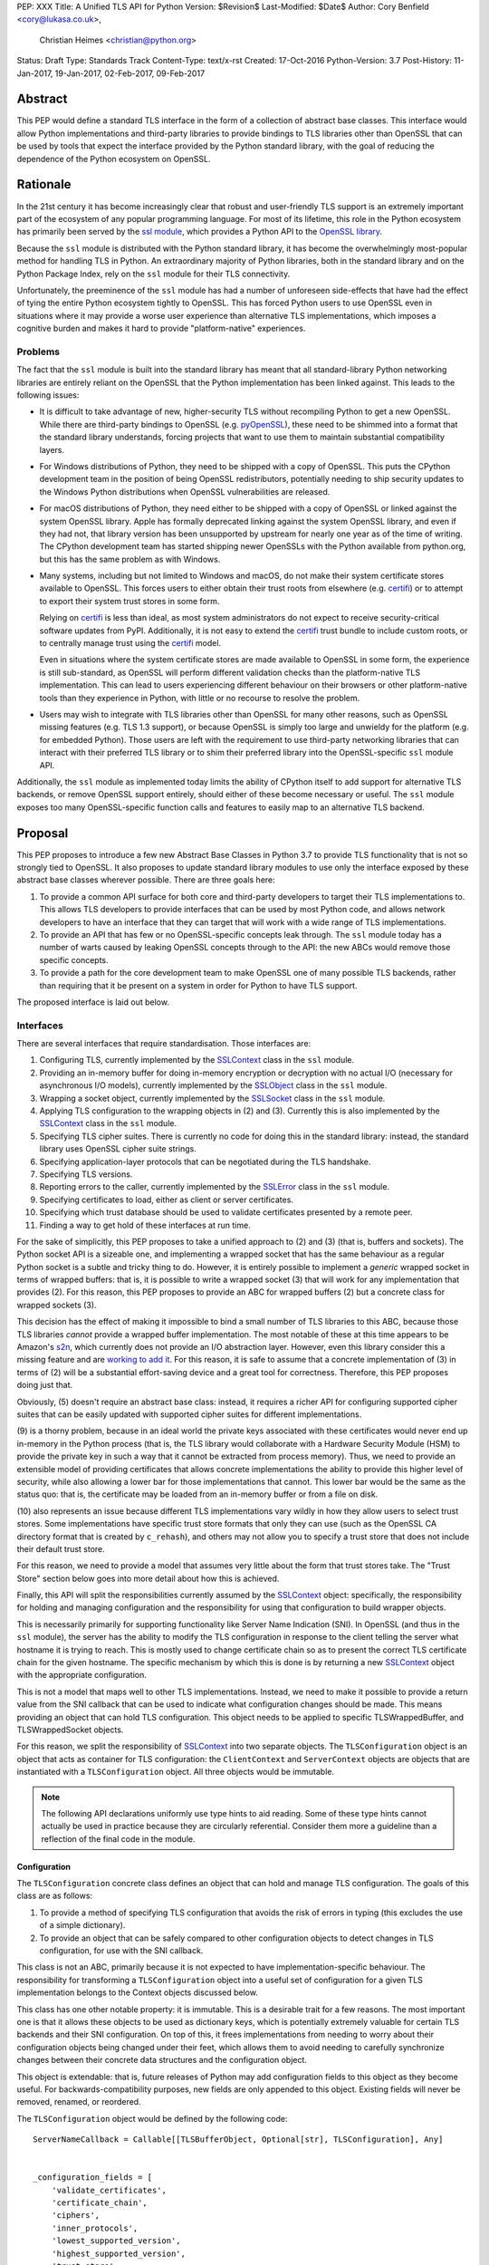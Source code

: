PEP: XXX
Title: A Unified TLS API for Python
Version: $Revision$
Last-Modified: $Date$
Author: Cory Benfield <cory@lukasa.co.uk>,
        Christian Heimes <christian@python.org>
Status: Draft
Type: Standards Track
Content-Type: text/x-rst
Created: 17-Oct-2016
Python-Version: 3.7
Post-History: 11-Jan-2017, 19-Jan-2017, 02-Feb-2017, 09-Feb-2017


Abstract
========

This PEP would define a standard TLS interface in the form of a collection of
abstract base classes. This interface would allow Python implementations and
third-party libraries to provide bindings to TLS libraries other than OpenSSL
that can be used by tools that expect the interface provided by the Python
standard library, with the goal of reducing the dependence of the Python
ecosystem on OpenSSL.


Rationale
=========

In the 21st century it has become increasingly clear that robust and
user-friendly TLS support is an extremely important part of the ecosystem of
any popular programming language. For most of its lifetime, this role in the
Python ecosystem has primarily been served by the `ssl module`_, which provides
a Python API to the `OpenSSL library`_.

Because the ``ssl`` module is distributed with the Python standard library, it
has become the overwhelmingly most-popular method for handling TLS in Python.
An extraordinary majority of Python libraries, both in the standard library and
on the Python Package Index, rely on the ``ssl`` module for their TLS
connectivity.

Unfortunately, the preeminence of the ``ssl`` module has had a number of
unforeseen side-effects that have had the effect of tying the entire Python
ecosystem tightly to OpenSSL. This has forced Python users to use OpenSSL even
in situations where it may provide a worse user experience than alternative TLS
implementations, which imposes a cognitive burden and makes it hard to provide
"platform-native" experiences.


Problems
--------

The fact that the ``ssl`` module is built into the standard library has meant
that all standard-library Python networking libraries are entirely reliant on
the OpenSSL that the Python implementation has been linked against. This
leads to the following issues:

* It is difficult to take advantage of new, higher-security TLS without
  recompiling Python to get a new OpenSSL. While there are third-party bindings
  to OpenSSL (e.g. `pyOpenSSL`_), these need to be shimmed into a format that
  the standard library understands, forcing projects that want to use them to
  maintain substantial compatibility layers.

* For Windows distributions of Python, they need to be shipped with a copy of
  OpenSSL. This puts the CPython development team in the position of being
  OpenSSL redistributors, potentially needing to ship security updates to the
  Windows Python distributions when OpenSSL vulnerabilities are released.

* For macOS distributions of Python, they need either to be shipped with a copy
  of OpenSSL or linked against the system OpenSSL library. Apple has formally
  deprecated linking against the system OpenSSL library, and even if they had
  not, that library version has been unsupported by upstream for nearly one
  year as of the time of writing. The CPython development team has started
  shipping newer OpenSSLs with the Python available from python.org, but this
  has the same problem as with Windows.

* Many systems, including but not limited to Windows and macOS, do not make
  their system certificate stores available to OpenSSL. This forces users to
  either obtain their trust roots from elsewhere (e.g. `certifi`_) or to
  attempt to export their system trust stores in some form.

  Relying on `certifi`_ is less than ideal, as most system administrators do
  not expect to receive security-critical software updates from PyPI.
  Additionally, it is not easy to extend the `certifi`_ trust bundle to include
  custom roots, or to centrally manage trust using the `certifi`_ model.

  Even in situations where the system certificate stores are made available to
  OpenSSL in some form, the experience is still sub-standard, as OpenSSL will
  perform different validation checks than the platform-native TLS
  implementation. This can lead to users experiencing different behaviour on
  their browsers or other platform-native tools than they experience in Python,
  with little or no recourse to resolve the problem.

* Users may wish to integrate with TLS libraries other than OpenSSL for many
  other reasons, such as OpenSSL missing features (e.g. TLS 1.3 support), or
  because OpenSSL is simply too large and unwieldy for the platform (e.g. for
  embedded Python). Those users are left with the requirement to use
  third-party networking libraries that can interact with their preferred TLS
  library or to shim their preferred library into the OpenSSL-specific ``ssl``
  module API.

Additionally, the ``ssl`` module as implemented today limits the ability of
CPython itself to add support for alternative TLS backends, or remove OpenSSL
support entirely, should either of these become necessary or useful. The
``ssl`` module exposes too many OpenSSL-specific function calls and features to
easily map to an alternative TLS backend.


Proposal
========

This PEP proposes to introduce a few new Abstract Base Classes in Python 3.7 to
provide TLS functionality that is not so strongly tied to OpenSSL. It also
proposes to update standard library modules to use only the interface exposed
by these abstract base classes wherever possible. There are three goals here:

1. To provide a common API surface for both core and third-party developers to
   target their TLS implementations to. This allows TLS developers to provide
   interfaces that can be used by most Python code, and allows network
   developers to have an interface that they can target that will work with a
   wide range of TLS implementations.
2. To provide an API that has few or no OpenSSL-specific concepts leak through.
   The ``ssl`` module today has a number of warts caused by leaking OpenSSL
   concepts through to the API: the new ABCs would remove those specific
   concepts.
3. To provide a path for the core development team to make OpenSSL one of many
   possible TLS backends, rather than requiring that it be present on a system
   in order for Python to have TLS support.

The proposed interface is laid out below.


Interfaces
----------

There are several interfaces that require standardisation. Those interfaces
are:

1. Configuring TLS, currently implemented by the `SSLContext`_ class in the
   ``ssl`` module.
2. Providing an in-memory buffer for doing in-memory encryption or decryption
   with no actual I/O (necessary for asynchronous I/O models), currently
   implemented by the `SSLObject`_ class in the ``ssl`` module.
3. Wrapping a socket object, currently implemented by the `SSLSocket`_ class
   in the ``ssl`` module.
4. Applying TLS configuration to the wrapping objects in (2) and (3). Currently
   this is also implemented by the `SSLContext`_ class in the ``ssl`` module.
5. Specifying TLS cipher suites. There is currently no code for doing this in
   the standard library: instead, the standard library uses OpenSSL cipher
   suite strings.
6. Specifying application-layer protocols that can be negotiated during the
   TLS handshake.
7. Specifying TLS versions.
8. Reporting errors to the caller, currently implemented by the `SSLError`_
   class in the ``ssl`` module.
9. Specifying certificates to load, either as client or server certificates.
10. Specifying which trust database should be used to validate certificates
    presented by a remote peer.
11. Finding a way to get hold of these interfaces at run time.

For the sake of simplicitly, this PEP proposes to take a unified approach to
(2) and (3) (that is, buffers and sockets). The Python socket API is a
sizeable one, and implementing a wrapped socket that has the same behaviour as
a regular Python socket is a subtle and tricky thing to do. However, it is
entirely possible to implement a *generic* wrapped socket in terms of wrapped
buffers: that is, it is possible to write a wrapped socket (3) that will work
for any implementation that provides (2). For this reason, this PEP proposes to
provide an ABC for wrapped buffers (2) but a concrete class for wrapped sockets
(3).

This decision has the effect of making it impossible to bind a small number of
TLS libraries to this ABC, because those TLS libraries *cannot* provide a
wrapped buffer implementation. The most notable of these at this time appears
to be Amazon's `s2n`_, which currently does not provide an I/O abstraction
layer. However, even this library consider this a missing feature and are
`working to add it`_. For this reason, it is safe to assume that a concrete
implementation of (3) in terms of (2) will be a substantial effort-saving
device and a great tool for correctness. Therefore, this PEP proposes doing
just that.

Obviously, (5) doesn't require an abstract base class: instead, it requires a
richer API for configuring supported cipher suites that can be easily updated
with supported cipher suites for different implementations.

(9) is a thorny problem, because in an ideal world the private keys associated
with these certificates would never end up in-memory in the Python process
(that is, the TLS library would collaborate with a Hardware Security Module
(HSM) to provide the private key in such a way that it cannot be extracted from
process memory). Thus, we need to provide an extensible model of providing
certificates that allows concrete implementations the ability to provide this
higher level of security, while also allowing a lower bar for those
implementations that cannot. This lower bar would be the same as the status
quo: that is, the certificate may be loaded from an in-memory buffer or from a
file on disk.

(10) also represents an issue because different TLS implementations vary wildly
in how they allow users to select trust stores. Some implementations have
specific trust store formats that only they can use (such as the OpenSSL CA
directory format that is created by ``c_rehash``), and others may not allow you
to specify a trust store that does not include their default trust store.

For this reason, we need to provide a model that assumes very little about the
form that trust stores take. The "Trust Store" section below goes into more
detail about how this is achieved.

Finally, this API will split the responsibilities currently assumed by the
`SSLContext`_ object: specifically, the responsibility for holding and managing
configuration and the responsibility for using that configuration to build
wrapper objects.

This is necessarily primarily for supporting functionality like Server Name
Indication (SNI). In OpenSSL (and thus in the ``ssl`` module), the server has
the ability to modify the TLS configuration in response to the client telling
the server what hostname it is trying to reach. This is mostly used to change
certificate chain so as to present the correct TLS certificate chain for the
given hostname. The specific mechanism by which this is done is by returning
a new `SSLContext`_ object with the appropriate configuration.

This is not a model that maps well to other TLS implementations. Instead, we
need to make it possible to provide a return value from the SNI callback that
can be used to indicate what configuration changes should be made. This means
providing an object that can hold TLS configuration. This object needs to be
applied to specific TLSWrappedBuffer, and TLSWrappedSocket objects.

For this reason, we split the responsibility of `SSLContext`_ into two separate
objects. The ``TLSConfiguration`` object is an object that acts as container
for TLS configuration: the ``ClientContext`` and ``ServerContext`` objects are
objects that are instantiated with a ``TLSConfiguration`` object. All three
objects would be immutable.

.. note:: The following API declarations uniformly use type hints to aid
          reading. Some of these type hints cannot actually be used in practice
          because they are circularly referential. Consider them more a
          guideline than a reflection of the final code in the module.

Configuration
~~~~~~~~~~~~~

The ``TLSConfiguration`` concrete class defines an object that can hold and
manage TLS configuration. The goals of this class are as follows:

1. To provide a method of specifying TLS configuration that avoids the risk of
   errors in typing (this excludes the use of a simple dictionary).
2. To provide an object that can be safely compared to other configuration
   objects to detect changes in TLS configuration, for use with the SNI
   callback.

This class is not an ABC, primarily because it is not expected to have
implementation-specific behaviour. The responsibility for transforming a
``TLSConfiguration`` object into a useful set of configuration for a given TLS
implementation belongs to the Context objects discussed below.

This class has one other notable property: it is immutable. This is a desirable
trait for a few reasons. The most important one is that it allows these objects
to be used as dictionary keys, which is potentially extremely valuable for
certain TLS backends and their SNI configuration. On top of this, it frees
implementations from needing to worry about their configuration objects being
changed under their feet, which allows them to avoid needing to carefully
synchronize changes between their concrete data structures and the
configuration object.

This object is extendable: that is, future releases of Python may add
configuration fields to this object as they become useful. For
backwards-compatibility purposes, new fields are only appended to this object.
Existing fields will never be removed, renamed, or reordered.

The ``TLSConfiguration`` object would be defined by the following code::

    ServerNameCallback = Callable[[TLSBufferObject, Optional[str], TLSConfiguration], Any]


    _configuration_fields = [
        'validate_certificates',
        'certificate_chain',
        'ciphers',
        'inner_protocols',
        'lowest_supported_version',
        'highest_supported_version',
        'trust_store',
        'sni_callback',
    ]


    _DEFAULT_VALUE = object()


    class TLSConfiguration(namedtuple('TLSConfiguration', _configuration_fields)):
        """
        An immutable TLS Configuration object. This object has the following
        properties:

        :param validate_certificates bool: Whether to validate the TLS
            certificates. This switch operates at a very broad scope: either
            validation is enabled, in which case all forms of validation are
            performed including hostname validation if possible, or validation
            is disabled, in which case no validation is performed.

            Not all backends support having their certificate validation
            disabled. If a backend does not support having their certificate
            validation disabled, attempting to set this property to ``False``
            will throw a ``TLSError`` when this object is passed into a
            context object.

        :param certificate_chain Tuple[Tuple[Certificate],PrivateKey]: The
            certificate, intermediate certificate, and the corresponding
            private key for the leaf certificate. These certificates will be
            offered to the remote peer during the handshake if required.

            The first Certificate in the list must be the leaf certificate. All
            subsequent certificates will be offered as intermediate additional
            certificates.

        :param ciphers Tuple[Union[CipherSuite, int]]:
            The available ciphers for TLS connections created with this
            configuration, in priority order.

        :param inner_protocols Tuple[Union[NextProtocol, bytes]]:
            Protocols that connections created with this configuration should
            advertise as supported during the TLS handshake. These may be
            advertised using either or both of ALPN or NPN. This list of
            protocols should be ordered by preference.

        :param lowest_supported_version TLSVersion:
            The minimum version of TLS that should be allowed on TLS
            connections using this configuration.

        :param highest_supported_version TLSVersion:
            The maximum version of TLS that should be allowed on TLS
            connections using this configuration.

        :param trust_store TrustStore:
            The trust store that connections using this configuration will use
            to validate certificates.

        :param sni_callback Optional[ServerNameCallback]:
            A callback function that will be called after the TLS Client Hello
            handshake message has been received by the TLS server when the TLS
            client specifies a server name indication.

            Only one callback can be set per ``TLSConfiguration``. If the
            ``sni_callback`` is ``None`` then the callback is disabled. If the
            ``TLSConfiguration`` is used for a ``ClientContext`` then this
            setting will be ignored.

            The ``callback`` function will be called with three arguments: the
            first will be the ``TLSBufferObject`` for the connection; the
            second will be a string that represents the server name that the
            client is intending to communicate (or ``None`` if the TLS Client
            Hello does not contain a server name); and the third argument will
            be the original ``TLSConfiguration`` that configured the
            connection. The server name argument will be the IDNA *decoded*
            server name.

            The ``callback`` must return a ``TLSConfiguration`` to allow
            negotiation to continue. Other return values signal errors.
            Attempting to control what error is signaled by the underlying TLS
            implementation is not specified in this API, but is up to the
            concrete implementation to handle.

            The Context will do its best to apply the ``TLSConfiguration``
            changes from its original configuration to the incoming connection.
            This will usually include changing the certificate chain, but may
            also include changes to allowable ciphers or any other
            configuration settings.
        """
        __slots__ = ()

        def __new__(cls, validate_certificates: Optional[bool] = None,
                         certificate_chain: Optional[Tuple[Tuple[Certificate], PrivateKey]] = None,
                         ciphers: Optional[Tuple[Union[CipherSuite, int]]] = None,
                         inner_protocols: Optional[Tuple[Union[NextProtocol, bytes]]] = None,
                         lowest_supported_version: Optional[TLSVersion] = None,
                         highest_supported_version: Optional[TLSVersion] = None,
                         trust_store: Optional[TrustStore] = None,
                         sni_callback: Optional[ServerNameCallback] = None):

            if validate_certificates is None:
                validate_certificates = True

            if ciphers is None:
                ciphers = DEFAULT_CIPHER_LIST

            if inner_protocols is None:
                inner_protocols = []

            if lowest_supported_version is None:
                lowest_supported_version = TLSVersion.TLSv1

            if highest_supported_version is None:
                highest_supported_version = TLSVersion.MAXIMUM_SUPPORTED

            return super().__new__(
                cls, validate_certificates, certificate_chain, ciphers,
                inner_protocols, lowest_supported_version,
                highest_supported_version, trust_store, sni_callback
            )

        def update(self, validate_certificates=_DEFAULT_VALUE,
                         certificate_chain=_DEFAULT_VALUE,
                         ciphers=_DEFAULT_VALUE,
                         inner_protocols=_DEFAULT_VALUE,
                         lowest_supported_version=_DEFAULT_VALUE,
                         highest_supported_version=_DEFAULT_VALUE,
                         trust_store=_DEFAULT_VALUE,
                         sni_callback=_DEFAULT_VALUE):
            """
            Create a new ``TLSConfiguration``, overriding some of the settings
            on the original configuration with the new settings.
            """
            if validate_certificates is _DEFAULT_VALUE:
                validate_certificates = self.validate_certificates

            if certificate_chain is _DEFAULT_VALUE:
                certificate_chain = self.certificate_chain

            if ciphers is _DEFAULT_VALUE:
                ciphers = self.ciphers

            if inner_protocols is _DEFAULT_VALUE:
                inner_protocols = self.inner_protocols

            if lowest_supported_version is _DEFAULT_VALUE:
                lowest_supported_version = self.lowest_supported_version

            if highest_supported_version is _DEFAULT_VALUE:
                highest_supported_version = self.highest_supported_version

            if trust_store is _DEFAULT_VALUE:
                trust_store = self.trust_store

            if sni_callback is _DEFAULT_VALUE:
                sni_callback = self.sni_callback

            return self.__class__(
                validate_certificates, certificate_chain, ciphers,
                inner_protocols, lowest_supported_version,
                highest_supported_version, trust_store, sni_callback
            )



Context
~~~~~~~

We define two Context abstract base classes. These ABCs define objects that
allow configuration of TLS to be applied to specific connections. They can be
thought of as factories for ``TLSWrappedSocket`` and ``TLSWrappedBuffer``
objects.

Unlike the current ``ssl`` module, we provide two context classes instead of
one. Specifically, we provide the ``ClientContext`` and ``ServerContext``
classes. This simplifies the APIs (for example, there is no sense in the server
providing the ``server_hostname`` parameter to ``ssl.SSLContext.wrap_socket``,
but because there is only one context class that parameter is still available),
and ensures that implementations know as early as possible which side of a TLS
connection they will serve. Additionally, it allows implementations to opt-out
of one or either side of the connection. For example, SecureTransport on macOS
is not really intended for server use and has an enormous amount of
functionality missing for server-side use. This would allow SecureTransport
implementations to simply not define a concrete subclass of ``ServerContext``
to signal their lack of support.

One of the other major differences to the current ``ssl`` module is that a
number of flags and options have been removed. Most of these are self-evident,
but it is worth noting that ``auto_handshake`` has been removed from
``wrap_socket``. This was removed because it fundamentally represents an odd
design wart that saves very minimal effort at the cost of a complexity increase
both for users and implementers. This PEP requires that all users call
``do_handshake`` explicitly after connecting.

As much as possible implementers should aim to make these classes immutable:
that is, they should prefer not to allow users to mutate their internal state
directly, instead preferring to create new contexts from new TLSConfiguration
objects. Obviously, the ABCs cannot enforce this constraint, and so they do not
attempt to.

The ``Context`` abstract base class has the following class definition::

    TLSBufferObject = Union[TLSWrappedSocket, TLSWrappedBuffer]


    class _BaseContext(metaclass=ABCMeta):
        @abstractmethod
        def __init__(self, configuration: TLSConfiguration):
            """
            Create a new context object from a given TLS configuration.
            """

        @property
        @abstractmethod
        def configuration(self) -> TLSConfiguration:
            """
            Returns the TLS configuration that was used to create the context.
            """


    class ClientContext(_BaseContext):
        def wrap_socket(self,
                        socket: socket.socket,
                        server_hostname: Optional[str]) -> TLSWrappedSocket:
            """
            Wrap an existing Python socket object ``socket`` and return a
            ``TLSWrappedSocket`` object. ``socket`` must be a ``SOCK_STREAM``
            socket: all other socket types are unsupported.

            The returned SSL socket is tied to the context, its settings and
            certificates. The socket object originally passed to this method
            should not be used again: attempting to use it in any way will lead
            to undefined behaviour, especially across different TLS
            implementations. To get the original socket object back once it has
            been wrapped in TLS, see the ``unwrap`` method of the
            TLSWrappedSocket.

            The parameter ``server_hostname`` specifies the hostname of the
            service which we are connecting to. This allows a single server to
            host multiple SSL-based services with distinct certificates, quite
            similarly to HTTP virtual hosts. This is also used to validate the
            TLS certificate for the given hostname. If hostname validation is
            not desired, then pass ``None`` for this parameter. This parameter
            has no default value because opting-out of hostname validation is
            dangerous, and should not be the default behaviour.
            """
            buffer = self.wrap_buffers(server_hostname)
            return TLSWrappedSocket(socket, buffer)

        @abstractmethod
        def wrap_buffers(self, server_hostname: Optional[str]) -> TLSWrappedBuffer:
            """
            Create an in-memory stream for TLS, using memory buffers to store
            incoming and outgoing ciphertext. The TLS routines will read
            received TLS data from one buffer, and write TLS data that needs to
            be emitted to another buffer.

            The implementation details of how this buffering works are up to
            the individual TLS implementation. This allows TLS libraries that
            have their own specialised support to continue to do so, while
            allowing those without to use whatever Python objects they see fit.

            The ``server_hostname`` parameter has the same meaning as in
            ``wrap_socket``.
            """


    class ServerContext(_BaseContext):
        def wrap_socket(self, socket: socket.socket) -> TLSWrappedSocket:
            """
            Wrap an existing Python socket object ``socket`` and return a
            ``TLSWrappedSocket`` object. ``socket`` must be a ``SOCK_STREAM``
            socket: all other socket types are unsupported.

            The returned SSL socket is tied to the context, its settings and
            certificates. The socket object originally passed to this method
            should not be used again: attempting to use it in any way will lead
            to undefined behaviour, especially across different TLS
            implementations. To get the original socket object back once it has
            been wrapped in TLS, see the ``unwrap`` method of the
            TLSWrappedSocket.
            """
            buffer = self.wrap_buffers()
            return TLSWrappedSocket(socket, buffer)

        @abstractmethod
        def wrap_buffers(self) -> TLSWrappedBuffer:
            """
            Create an in-memory stream for TLS, using memory buffers to store
            incoming and outgoing ciphertext. The TLS routines will read
            received TLS data from one buffer, and write TLS data that needs to
            be emitted to another buffer.

            The implementation details of how this buffering works are up to
            the individual TLS implementation. This allows TLS libraries that
            have their own specialised support to continue to do so, while
            allowing those without to use whatever Python objects they see fit.
            """


Buffer
~~~~~~

The buffer-wrapper ABC will be defined by the ``TLSWrappedBuffer`` ABC, which
has the following definition::

    class TLSWrappedBuffer(metaclass=ABCMeta):
        @abstractmethod
        def read(self, amt: int) -> bytes:
            """
            Read up to ``amt`` bytes of data from the input buffer and return
            the result as a ``bytes`` instance.

            Once EOF is reached, all further calls to this method return the
            empty byte string ``b''``.

            May read "short": that is, fewer bytes may be returned than were
            requested.

            Raise ``WantReadError`` or ``WantWriteError`` if there is
            insufficient data in either the input or output buffer and the
            operation would have caused data to be written or read.

            May raise ``RaggedEOF`` if the connection has been closed without a
            graceful TLS shutdown. Whether this is an exception that should be
            ignored or not is up to the specific application.

            As at any time a re-negotiation is possible, a call to ``read()``
            can also cause write operations.
            """

        @abstractmethod
        def readinto(self, buffer: Any, amt: int) -> int:
            """
            Read up to ``amt`` bytes of data from the input buffer into
            ``buffer``, which must be an object that implements the buffer
            protocol. Returns the number of bytes read.

            Once EOF is reached, all further calls to this method return the
            empty byte string ``b''``.

            Raises ``WantReadError`` or ``WantWriteError`` if there is
            insufficient data in either the input or output buffer and the
            operation would have caused data to be written or read.

            May read "short": that is, fewer bytes may be read than were
            requested.

            May raise ``RaggedEOF`` if the connection has been closed without a
            graceful TLS shutdown. Whether this is an exception that should be
            ignored or not is up to the specific application.

            As at any time a re-negotiation is possible, a call to
            ``readinto()`` can also cause write operations.
            """

        @abstractmethod
        def write(self, buf: Any) -> int:
            """
            Write ``buf`` in encrypted form to the output buffer and return the
            number of bytes written. The ``buf`` argument must be an object
            supporting the buffer interface.

            Raise ``WantReadError`` or ``WantWriteError`` if there is
            insufficient data in either the input or output buffer and the
            operation would have caused data to be written or read. In either
            case, users should endeavour to resolve that situation and then
            re-call this method. When re-calling this method users *should*
            re-use the exact same ``buf`` object, as some backends require that
            the exact same buffer be used.

            This operation may write "short": that is, fewer bytes may be
            written than were in the buffer.

            As at any time a re-negotiation is possible, a call to ``write()``
            can also cause read operations.
            """

        @abstractmethod
        def do_handshake(self) -> None:
            """
            Performs the TLS handshake. Also performs certificate validation
            and hostname verification.
            """

        @abstractmethod
        def cipher(self) -> Optional[Union[CipherSuite, int]]:
            """
            Returns the CipherSuite entry for the cipher that has been
            negotiated on the connection. If no connection has been negotiated,
            returns ``None``. If the cipher negotiated is not defined in
            CipherSuite, returns the 16-bit integer representing that cipher
            directly.
            """

        @abstractmethod
        def negotiated_protocol(self) -> Optional[Union[NextProtocol, bytes]]:
            """
            Returns the protocol that was selected during the TLS handshake.
            This selection may have been made using ALPN, NPN, or some future
            negotiation mechanism.

            If the negotiated protocol is one of the protocols defined in the
            ``NextProtocol`` enum, the value from that enum will be returned.
            Otherwise, the raw bytestring of the negotiated protocol will be
            returned.

            If ``Context.set_inner_protocols()`` was not called, if the other
            party does not support protocol negotiation, if this socket does
            not support any of the peer's proposed protocols, or if the
            handshake has not happened yet, ``None`` is returned.
            """

        @property
        @abstractmethod
        def context(self) -> Context:
            """
            The ``Context`` object this buffer is tied to.
            """

        @abstractproperty
        def negotiated_tls_version(self) -> Optional[TLSVersion]:
            """
            The version of TLS that has been negotiated on this connection.
            """

        @abstractmethod
        def shutdown(self) -> None:
            """
            Performs a clean TLS shut down. This should generally be used
            whenever possible to signal to the remote peer that the content is
            finished.
            """

        @abstractmethod
        def receive_from_network(self, data):
            """
            Receives some TLS data from the network and stores it in an
            internal buffer.
            """

        @abstractmethod
        def peek_outgoing(self, amt):
            """
            Returns the next ``amt`` bytes of data that should be written to
            the network from the outgoing data buffer, without removing it from
            the internal buffer.
            """

        @abstractmethod
        def consume_outgoing(self, amt):
            """
            Discard the next ``amt`` bytes from the outgoing data buffer. This
            should be used when ``amt`` bytes have been sent on the network, to
            signal that the data no longer needs to be buffered.
            """


Socket
~~~~~~

The socket-wrapper class will be a concrete class that accepts two items in its
constructor: a regular socket object, and a ``TLSWrappedBuffer`` object. This
object will be too large to recreate in this PEP, but will be submitted as part
of the work to build the module.

The wrapped socket will implement all of the socket API, though it will have
stub implementations of methods that only work for sockets with types other
than ``SOCK_STREAM`` (e.g. ``sendto``/``recvfrom``). That limitation can be
lifted as-and-when support for DTLS is added to this module.

In addition, the socket class will include the following *extra* methods on top
of the regular socket methods::

    class TLSWrappedSocket:
        def do_handshake(self) -> None:
            """
            Performs the TLS handshake. Also performs certificate validation
            and hostname verification. This must be called after the socket has
            connected (either via ``connect`` or ``accept``), before any other
            operation is performed on the socket.
            """

        def cipher(self) -> Optional[Union[CipherSuite, int]]:
            """
            Returns the CipherSuite entry for the cipher that has been
            negotiated on the connection. If no connection has been negotiated,
            returns ``None``. If the cipher negotiated is not defined in
            CipherSuite, returns the 16-bit integer representing that cipher
            directly.
            """

        def negotiated_protocol(self) -> Optional[Union[NextProtocol, bytes]]:
            """
            Returns the protocol that was selected during the TLS handshake.
            This selection may have been made using ALPN, NPN, or some future
            negotiation mechanism.

            If the negotiated protocol is one of the protocols defined in the
            ``NextProtocol`` enum, the value from that enum will be returned.
            Otherwise, the raw bytestring of the negotiated protocol will be
            returned.

            If ``Context.set_inner_protocols()`` was not called, if the other
            party does not support protocol negotiation, if this socket does
            not support any of the peer's proposed protocols, or if the
            handshake has not happened yet, ``None`` is returned.
            """

        @property
        def context(self) -> Context:
            """
            The ``Context`` object this socket is tied to.
            """

        def negotiated_tls_version(self) -> Optional[TLSVersion]:
            """
            The version of TLS that has been negotiated on this connection.
            """

        def unwrap(self) -> socket.socket:
            """
            Cleanly terminate the TLS connection on this wrapped socket. Once
            called, this ``TLSWrappedSocket`` can no longer be used to transmit
            data. Returns the socket that was wrapped with TLS.
            """



Cipher Suites
~~~~~~~~~~~~~

Supporting cipher suites in a truly library-agnostic fashion is a remarkably
difficult undertaking. Different TLS implementations often have *radically*
different APIs for specifying cipher suites, but more problematically these
APIs frequently differ in capability as well as in style. Some examples are
shown below:

OpenSSL
^^^^^^^

OpenSSL uses a well-known cipher string format. This format has been adopted as
a configuration language by most products that use OpenSSL, including Python.
This format is relatively easy to read, but has a number of downsides: it is
a string, which makes it remarkably easy to provide bad inputs; it lacks much
detailed validation, meaning that it is possible to configure OpenSSL in a way
that doesn't allow it to negotiate any cipher at all; and it allows specifying
cipher suites in a number of different ways that make it tricky to parse. The
biggest problem with this format is that there is no formal specification for
it, meaning that the only way to parse a given string the way OpenSSL would is
to get OpenSSL to parse it.

OpenSSL's cipher strings can look like this::

    'ECDH+AESGCM:ECDH+CHACHA20:DH+AESGCM:DH+CHACHA20:ECDH+AES256:DH+AES256:ECDH+AES128:DH+AES:RSA+AESGCM:RSA+AES:!aNULL:!eNULL:!MD5'

This string demonstrates some of the complexity of the OpenSSL format. For
example, it is possible for one entry to specify multiple cipher suites: the
entry ``ECDH+AESGCM`` means "all ciphers suites that include both
elliptic-curve Diffie-Hellman key exchange and AES in Galois Counter Mode".
More explicitly, that will expand to four cipher suites::

    "ECDHE-ECDSA-AES256-GCM-SHA384:ECDHE-RSA-AES256-GCM-SHA384:ECDHE-ECDSA-AES128-GCM-SHA256:ECDHE-RSA-AES128-GCM-SHA256"

That makes parsing a complete OpenSSL cipher string extremely tricky. Add to
the fact that there are other meta-characters, such as "!" (exclude all cipher
suites that match this criterion, even if they would otherwise be included:
"!MD5" means that no cipher suites using the MD5 hash algorithm should be
included), "-" (exclude matching ciphers if they were already included, but
allow them to be re-added later if they get included again), and "+" (include
the matching ciphers, but place them at the end of the list), and you get an
*extremely* complex format to parse. On top of this complexity it should be
noted that the actual result depends on the OpenSSL version, as an OpenSSL
cipher string is valid so long as it contains at least one cipher that OpenSSL
recognises.

OpenSSL also uses different names for its ciphers than the names used in the
relevant specifications. See the manual page for ``ciphers(1)`` for more
details.

The actual API inside OpenSSL for the cipher string is simple::

    char *cipher_list = <some cipher list>;
    int rc = SSL_CTX_set_cipher_list(context, cipher_list);

This means that any format that is used by this module must be able to be
converted to an OpenSSL cipher string for use with OpenSSL.

SecureTransport
^^^^^^^^^^^^^^^

SecureTransport is the macOS system TLS library. This library is substantially
more restricted than OpenSSL in many ways, as it has a much more restricted
class of users. One of these substantial restrictions is in controlling
supported cipher suites.

Ciphers in SecureTransport are represented by a C ``enum``. This enum has one
entry per cipher suite, with no aggregate entries, meaning that it is not
possible to reproduce the meaning of an OpenSSL cipher string like
"ECDH+AESGCM" without hand-coding which categories each enum member falls into.

However, the names of most of the enum members are in line with the formal
names of the cipher suites: that is, the cipher suite that OpenSSL calls
"ECDHE-ECDSA-AES256-GCM-SHA384" is called
"TLS_ECDHE_ECDHSA_WITH_AES_256_GCM_SHA384" in SecureTransport.

The API for configuring cipher suites inside SecureTransport is simple::

    SSLCipherSuite ciphers[] = {TLS_ECDHE_ECDSA_WITH_AES_256_GCM_SHA384, ...};
    OSStatus status = SSLSetEnabledCiphers(context, ciphers, sizeof(ciphers));

SChannel
^^^^^^^^

SChannel is the Windows system TLS library.

SChannel has extremely restrictive support for controlling available TLS
cipher suites, and additionally adopts a third method of expressing what TLS
cipher suites are supported.

Specifically, SChannel defines a set of ``ALG_ID`` constants (C unsigned ints).
Each of these constants does not refer to an entire cipher suite, but instead
an individual algorithm. Some examples are ``CALG_3DES`` and ``CALG_AES_256``,
which refer to the bulk encryption algorithm used in a cipher suite,
``CALG_DH_EPHEM`` and ``CALG_RSA_KEYX`` which refer to part of the key exchange
algorithm used in a cipher suite, ``CALG_SHA1`` and ``CALG_MD5`` which refer to
the message authentication code used in a cipher suite, and ``CALG_ECDSA`` and
``CALG_RSA_SIGN`` which refer to the signing portions of the key exchange
algorithm.

This can be thought of as the half of OpenSSL's functionality that
SecureTransport doesn't have: SecureTransport only allows specifying exact
cipher suites, while SChannel only allows specifying *parts* of the cipher
suite, while OpenSSL allows both.

Determining which cipher suites are allowed on a given connection is done by
providing a pointer to an array of these ``ALG_ID`` constants. This means that
any suitable API must allow the Python code to determine which ``ALG_ID``
constants must be provided.


Network Security Services (NSS)
^^^^^^^^^^^^^^^^^^^^^^^^^^^^^^^

NSS is Mozilla's crypto and TLS library. It's used in Firefox, Thunderbird,
and as alternative to OpenSSL in multiple libraries, e.g. curl.

By default, NSS comes with secure configuration of allowed ciphers. On some
platforms such as Fedora, the list of enabled ciphers is globally configured
in a system policy. Generally, applications should not modify cipher suites
unless they have specific reasons to do so.

NSS has both process global and per-connection settings for cipher suites. It
does not have a concept of SSLContext like OpenSSL. A SSLContext-like behavior
can be easily emulated. Specifically, ciphers can be enabled or disabled
globally with ```SSL_CipherPrefSetDefault(PRInt32 cipher, PRBool enabled)```,
and ```SSL_CipherPrefSet(PRFileDesc *fd, PRInt32 cipher, PRBool enabled)```
for a connection. The cipher ```PRInt32``` number is a signed 32bit integer
that directly corresponds to an registered IANA id, e.g. ```0x1301```
is ```TLS_AES_128_GCM_SHA256```. Contrary to OpenSSL, the preference order
of ciphers is fixed and cannot be modified at runtime.

Like SecureTransport, NSS has no API for aggregated entries. Some consumers
of NSS have implemented custom mappings from OpenSSL cipher names and rules
to NSS ciphers, e.g. ```mod_nss```.


Proposed Interface
^^^^^^^^^^^^^^^^^^

The proposed interface for the new module is influenced by the combined set of
limitations of the above implementations. Specifically, as every implementation
*except* OpenSSL requires that each individual cipher be provided, there is no
option but to provide that lowest-common denominator approach.

The simplest approach is to provide an enumerated type that includes a large
subset of the cipher suites defined for TLS. The values of the enum members
will be their two-octet cipher identifier as used in the TLS handshake,
stored as a 16 bit integer. The names of the enum members will be their
IANA-registered cipher suite names.

As of now, the `IANA cipher suite registry`_ contains over 320 cipher suites.
A large portion of the cipher suites are irrelevant for TLS connections to
network services. Other suites specify deprecated and insecure algorithms
that are no longer provided by recent versions of implementations. The enum
does not contain ciphers with:

* key exchange: NULL, Kerberos (KRB5), pre-shared key (PSK), secure remote
  transport (TLS-SRP)
* authentication: NULL, anonymous, export grade, Kerberos (KRB5),
  pre-shared key (PSK), secure remote transport (TLS-SRP), DSA cert (DSS)
* encryption: NULL, ARIA, DES, RC2, export grade 40bit
* PRF: MD5
* SCSV cipher suites

3DES, RC4, SEED, and IDEA are included for legacy applications. Further more
five additional cipher suites from the TLS 1.3 draft (draft-ietf-tls-tls13-18)
are included, too. TLS 1.3 does not share any cipher suites with TLS 1.2 and
earlier. The resulting enum will contain roughly 110 suites.

Because of these limitations, and because the enum doesn't contain every
defined cipher, and also to allow for forward-looking applications, all parts
of this API that accept ``CipherSuite`` objects will also accept raw 16-bit
integers directly.

Rather than populate this enum by hand, we have a `TLS enum script`_ that
builds it from Christian Heimes' `tlsdb JSON file`_ (warning:
large file) and `IANA cipher suite registry`_. The TLSDB also opens up the
possibility of extending the API with additional querying function,
such as determining which TLS versions support which ciphers, if that
functionality is found to be useful or necessary.

If users find this approach to be onerous, a future extension to this API can
provide helpers that can reintroduce OpenSSL's aggregation functionality.

::

    class CipherSuite(IntEnum):
        TLS_RSA_WITH_RC4_128_SHA = 0x0005
        TLS_RSA_WITH_IDEA_CBC_SHA = 0x0007
        TLS_RSA_WITH_3DES_EDE_CBC_SHA = 0x000a
        TLS_DH_RSA_WITH_3DES_EDE_CBC_SHA = 0x0010
        TLS_DHE_RSA_WITH_3DES_EDE_CBC_SHA = 0x0016
        TLS_RSA_WITH_AES_128_CBC_SHA = 0x002f
        TLS_DH_RSA_WITH_AES_128_CBC_SHA = 0x0031
        TLS_DHE_RSA_WITH_AES_128_CBC_SHA = 0x0033
        TLS_RSA_WITH_AES_256_CBC_SHA = 0x0035
        TLS_DH_RSA_WITH_AES_256_CBC_SHA = 0x0037
        TLS_DHE_RSA_WITH_AES_256_CBC_SHA = 0x0039
        TLS_RSA_WITH_AES_128_CBC_SHA256 = 0x003c
        TLS_RSA_WITH_AES_256_CBC_SHA256 = 0x003d
        TLS_DH_RSA_WITH_AES_128_CBC_SHA256 = 0x003f
        TLS_RSA_WITH_CAMELLIA_128_CBC_SHA = 0x0041
        TLS_DH_RSA_WITH_CAMELLIA_128_CBC_SHA = 0x0043
        TLS_DHE_RSA_WITH_CAMELLIA_128_CBC_SHA = 0x0045
        TLS_DHE_RSA_WITH_AES_128_CBC_SHA256 = 0x0067
        TLS_DH_RSA_WITH_AES_256_CBC_SHA256 = 0x0069
        TLS_DHE_RSA_WITH_AES_256_CBC_SHA256 = 0x006b
        TLS_RSA_WITH_CAMELLIA_256_CBC_SHA = 0x0084
        TLS_DH_RSA_WITH_CAMELLIA_256_CBC_SHA = 0x0086
        TLS_DHE_RSA_WITH_CAMELLIA_256_CBC_SHA = 0x0088
        TLS_RSA_WITH_SEED_CBC_SHA = 0x0096
        TLS_DH_RSA_WITH_SEED_CBC_SHA = 0x0098
        TLS_DHE_RSA_WITH_SEED_CBC_SHA = 0x009a
        TLS_RSA_WITH_AES_128_GCM_SHA256 = 0x009c
        TLS_RSA_WITH_AES_256_GCM_SHA384 = 0x009d
        TLS_DHE_RSA_WITH_AES_128_GCM_SHA256 = 0x009e
        TLS_DHE_RSA_WITH_AES_256_GCM_SHA384 = 0x009f
        TLS_DH_RSA_WITH_AES_128_GCM_SHA256 = 0x00a0
        TLS_DH_RSA_WITH_AES_256_GCM_SHA384 = 0x00a1
        TLS_RSA_WITH_CAMELLIA_128_CBC_SHA256 = 0x00ba
        TLS_DH_RSA_WITH_CAMELLIA_128_CBC_SHA256 = 0x00bc
        TLS_DHE_RSA_WITH_CAMELLIA_128_CBC_SHA256 = 0x00be
        TLS_RSA_WITH_CAMELLIA_256_CBC_SHA256 = 0x00c0
        TLS_DH_RSA_WITH_CAMELLIA_256_CBC_SHA256 = 0x00c2
        TLS_DHE_RSA_WITH_CAMELLIA_256_CBC_SHA256 = 0x00c4
        TLS_AES_128_GCM_SHA256 = 0x1301
        TLS_AES_256_GCM_SHA384 = 0x1302
        TLS_CHACHA20_POLY1305_SHA256 = 0x1303
        TLS_AES_128_CCM_SHA256 = 0x1304
        TLS_AES_128_CCM_8_SHA256 = 0x1305
        TLS_ECDH_ECDSA_WITH_RC4_128_SHA = 0xc002
        TLS_ECDH_ECDSA_WITH_3DES_EDE_CBC_SHA = 0xc003
        TLS_ECDH_ECDSA_WITH_AES_128_CBC_SHA = 0xc004
        TLS_ECDH_ECDSA_WITH_AES_256_CBC_SHA = 0xc005
        TLS_ECDHE_ECDSA_WITH_RC4_128_SHA = 0xc007
        TLS_ECDHE_ECDSA_WITH_3DES_EDE_CBC_SHA = 0xc008
        TLS_ECDHE_ECDSA_WITH_AES_128_CBC_SHA = 0xc009
        TLS_ECDHE_ECDSA_WITH_AES_256_CBC_SHA = 0xc00a
        TLS_ECDH_RSA_WITH_RC4_128_SHA = 0xc00c
        TLS_ECDH_RSA_WITH_3DES_EDE_CBC_SHA = 0xc00d
        TLS_ECDH_RSA_WITH_AES_128_CBC_SHA = 0xc00e
        TLS_ECDH_RSA_WITH_AES_256_CBC_SHA = 0xc00f
        TLS_ECDHE_RSA_WITH_RC4_128_SHA = 0xc011
        TLS_ECDHE_RSA_WITH_3DES_EDE_CBC_SHA = 0xc012
        TLS_ECDHE_RSA_WITH_AES_128_CBC_SHA = 0xc013
        TLS_ECDHE_RSA_WITH_AES_256_CBC_SHA = 0xc014
        TLS_ECDHE_ECDSA_WITH_AES_128_CBC_SHA256 = 0xc023
        TLS_ECDHE_ECDSA_WITH_AES_256_CBC_SHA384 = 0xc024
        TLS_ECDH_ECDSA_WITH_AES_128_CBC_SHA256 = 0xc025
        TLS_ECDH_ECDSA_WITH_AES_256_CBC_SHA384 = 0xc026
        TLS_ECDHE_RSA_WITH_AES_128_CBC_SHA256 = 0xc027
        TLS_ECDHE_RSA_WITH_AES_256_CBC_SHA384 = 0xc028
        TLS_ECDH_RSA_WITH_AES_128_CBC_SHA256 = 0xc029
        TLS_ECDH_RSA_WITH_AES_256_CBC_SHA384 = 0xc02a
        TLS_ECDHE_ECDSA_WITH_AES_128_GCM_SHA256 = 0xc02b
        TLS_ECDHE_ECDSA_WITH_AES_256_GCM_SHA384 = 0xc02c
        TLS_ECDH_ECDSA_WITH_AES_128_GCM_SHA256 = 0xc02d
        TLS_ECDH_ECDSA_WITH_AES_256_GCM_SHA384 = 0xc02e
        TLS_ECDHE_RSA_WITH_AES_128_GCM_SHA256 = 0xc02f
        TLS_ECDHE_RSA_WITH_AES_256_GCM_SHA384 = 0xc030
        TLS_ECDH_RSA_WITH_AES_128_GCM_SHA256 = 0xc031
        TLS_ECDH_RSA_WITH_AES_256_GCM_SHA384 = 0xc032
        TLS_ECDHE_ECDSA_WITH_CAMELLIA_128_CBC_SHA256 = 0xc072
        TLS_ECDHE_ECDSA_WITH_CAMELLIA_256_CBC_SHA384 = 0xc073
        TLS_ECDH_ECDSA_WITH_CAMELLIA_128_CBC_SHA256 = 0xc074
        TLS_ECDH_ECDSA_WITH_CAMELLIA_256_CBC_SHA384 = 0xc075
        TLS_ECDHE_RSA_WITH_CAMELLIA_128_CBC_SHA256 = 0xc076
        TLS_ECDHE_RSA_WITH_CAMELLIA_256_CBC_SHA384 = 0xc077
        TLS_ECDH_RSA_WITH_CAMELLIA_128_CBC_SHA256 = 0xc078
        TLS_ECDH_RSA_WITH_CAMELLIA_256_CBC_SHA384 = 0xc079
        TLS_RSA_WITH_CAMELLIA_128_GCM_SHA256 = 0xc07a
        TLS_RSA_WITH_CAMELLIA_256_GCM_SHA384 = 0xc07b
        TLS_DHE_RSA_WITH_CAMELLIA_128_GCM_SHA256 = 0xc07c
        TLS_DHE_RSA_WITH_CAMELLIA_256_GCM_SHA384 = 0xc07d
        TLS_DH_RSA_WITH_CAMELLIA_128_GCM_SHA256 = 0xc07e
        TLS_DH_RSA_WITH_CAMELLIA_256_GCM_SHA384 = 0xc07f
        TLS_ECDHE_ECDSA_WITH_CAMELLIA_128_GCM_SHA256 = 0xc086
        TLS_ECDHE_ECDSA_WITH_CAMELLIA_256_GCM_SHA384 = 0xc087
        TLS_ECDH_ECDSA_WITH_CAMELLIA_128_GCM_SHA256 = 0xc088
        TLS_ECDH_ECDSA_WITH_CAMELLIA_256_GCM_SHA384 = 0xc089
        TLS_ECDHE_RSA_WITH_CAMELLIA_128_GCM_SHA256 = 0xc08a
        TLS_ECDHE_RSA_WITH_CAMELLIA_256_GCM_SHA384 = 0xc08b
        TLS_ECDH_RSA_WITH_CAMELLIA_128_GCM_SHA256 = 0xc08c
        TLS_ECDH_RSA_WITH_CAMELLIA_256_GCM_SHA384 = 0xc08d
        TLS_RSA_WITH_AES_128_CCM = 0xc09c
        TLS_RSA_WITH_AES_256_CCM = 0xc09d
        TLS_DHE_RSA_WITH_AES_128_CCM = 0xc09e
        TLS_DHE_RSA_WITH_AES_256_CCM = 0xc09f
        TLS_RSA_WITH_AES_128_CCM_8 = 0xc0a0
        TLS_RSA_WITH_AES_256_CCM_8 = 0xc0a1
        TLS_DHE_RSA_WITH_AES_128_CCM_8 = 0xc0a2
        TLS_DHE_RSA_WITH_AES_256_CCM_8 = 0xc0a3
        TLS_ECDHE_ECDSA_WITH_AES_128_CCM = 0xc0ac
        TLS_ECDHE_ECDSA_WITH_AES_256_CCM = 0xc0ad
        TLS_ECDHE_ECDSA_WITH_AES_128_CCM_8 = 0xc0ae
        TLS_ECDHE_ECDSA_WITH_AES_256_CCM_8 = 0xc0af
        TLS_ECDHE_RSA_WITH_CHACHA20_POLY1305_SHA256 = 0xcca8
        TLS_ECDHE_ECDSA_WITH_CHACHA20_POLY1305_SHA256 = 0xcca9
        TLS_DHE_RSA_WITH_CHACHA20_POLY1305_SHA256 = 0xccaa


Enum members can be mapped to OpenSSL cipher names::

    >>> import ssl
    >>> ctx = ssl.SSLContext(ssl.PROTOCOL_TLS)
    >>> ctx.set_ciphers('ALL:COMPLEMENTOFALL')
    >>> ciphers = {c['id'] & 0xffff: c['name'] for c in ctx.get_ciphers()}
    >>> ciphers[CipherSuite.TLS_ECDHE_RSA_WITH_AES_128_GCM_SHA256]
    'ECDHE-RSA-AES128-GCM-SHA256'


For SecureTransport, these enum members directly refer to the values of the
cipher suite constants. For example, SecureTransport defines the cipher suite
enum member ``TLS_ECDHE_ECDSA_WITH_AES_256_GCM_SHA384`` as having the value
``0xC02C``. Not coincidentally, that is identical to its value in the above
enum. This makes mapping between SecureTransport and the above enum very easy
indeed.

For SChannel there is no easy direct mapping, due to the fact that SChannel
configures ciphers, instead of cipher suites. This represents an ongoing
concern with SChannel, which is that it is very difficult to configure in a
specific manner compared to other TLS implementations.

For the purposes of this PEP, any SChannel implementation will need to
determine which ciphers to choose based on the enum members. This may be more
open than the actual cipher suite list actually wants to allow, or it may be
more restrictive, depending on the choices of the implementation. This PEP
recommends that it be more restrictive, but of course this cannot be enforced.


Protocol Negotiation
~~~~~~~~~~~~~~~~~~~~

Both NPN and ALPN allow for protocol negotiation as part of the HTTP/2
handshake. While NPN and ALPN are, at their fundamental level, built on top of
bytestrings, string-based APIs are frequently problematic as they allow for
errors in typing that can be hard to detect.

For this reason, this module would define a type that protocol negotiation
implementations can pass and be passed. This type would wrap a bytestring to
allow for aliases for well-known protocols. This allows us to avoid the
problems inherent in typos for well-known protocols, while allowing the full
extensibility of the protocol negotiation layer if needed by letting users pass
byte strings directly.

::

    class NextProtocol(Enum):
        H2 = b'h2'
        H2C = b'h2c'
        HTTP1 = b'http/1.1'
        WEBRTC = b'webrtc'
        C_WEBRTC = b'c-webrtc'
        FTP = b'ftp'
        STUN = b'stun.nat-discovery'
        TURN = b'stun.turn'

TLS Versions
~~~~~~~~~~~~

It is often useful to be able to restrict the versions of TLS you're willing to
support. There are many security advantages in refusing to use old versions of
TLS, and some misbehaving servers will mishandle TLS clients advertising
support for newer versions.

The following enumerated type can be used to gate TLS versions. Forward-looking
applications should almost never set a maximum TLS version unless they
absolutely must, as a TLS backend that is newer than the Python that uses it
may support TLS versions that are not in this enumerated type.

Additionally, this enumerated type defines two additional flags that can always
be used to request either the lowest or highest TLS version supported by an
implementation.

::

    class TLSVersion(Enum):
        MINIMUM_SUPPORTED = auto()
        SSLv2 = auto()
        SSLv3 = auto()
        TLSv1 = auto()
        TLSv1_1 = auto()
        TLSv1_2 = auto()
        TLSv1_3 = auto()
        MAXIMUM_SUPPORTED = auto()


Errors
~~~~~~

This module would define four base classes for use with error handling. Unlike
many of the the other classes defined here, these classes are not abstract, as
they have no behaviour. They exist simply to signal certain common behaviours.
Backends should subclass these exceptions in their own packages, but needn't
define any behaviour for them.

In general, concrete implementations should subclass these exceptions rather
than throw them directly. This makes it moderately easier to determine which
concrete TLS implementation is in use during debugging of unexpected errors.
However, this is not mandatory.

The definitions of the errors are below::

    class TLSError(Exception):
        """
        The base exception for all TLS related errors from any backend.
        Catching this error should be sufficient to catch *all* TLS errors,
        regardless of what backend is used.
        """

    class WantWriteError(TLSError):
        """
        A special signaling exception used only when non-blocking or
        buffer-only I/O is used. This error signals that the requested
        operation cannot complete until more data is written to the network,
        or until the output buffer is drained.

        This error is should only be raised when it is completely impossible
        to write any data. If a partial write is achievable then this should
        not be raised.
        """

    class WantReadError(TLSError):
        """
        A special signaling exception used only when non-blocking or
        buffer-only I/O is used. This error signals that the requested
        operation cannot complete until more data is read from the network, or
        until more data is available in the input buffer.

        This error should only be raised when it is completely impossible to
        write any data. If a partial write is achievable then this should not
        be raised.
        """

    class RaggedEOF(TLSError):
        """
        A special signaling exception used when a TLS connection has been
        closed gracelessly: that is, when a TLS CloseNotify was not received
        from the peer before the underlying TCP socket reached EOF. This is a
        so-called "ragged EOF".

        This exception is not guaranteed to be raised in the face of a ragged
        EOF: some implementations may not be able to detect or report the
        ragged EOF.

        This exception is not always a problem. Ragged EOFs are a concern only
        when protocols are vulnerable to length truncation attacks. Any
        protocol that can detect length truncation attacks at the application
        layer (e.g. HTTP/1.1 and HTTP/2) is not vulnerable to this kind of
        attack and so can ignore this exception.
        """


Certificates
~~~~~~~~~~~~

This module would define an abstract X509 certificate class. This class would
have almost no behaviour, as the goal of this module is not to provide all
possible relevant cryptographic functionality that could be provided by X509
certificates. Instead, all we need is the ability to signal the source of a
certificate to a concrete implementation.

For that reason, this certificate implementation defines only constructors. In
essence, the certificate object in this module could be as abstract as a handle
that can be used to locate a specific certificate.

Concrete implementations may choose to provide alternative constructors, e.g.
to load certificates from HSMs. If a common interface emerges for doing this,
this module may be updated to provide a standard constructor for this use-case
as well.

Concrete implementations should aim to have Certificate objects be hashable if
at all possible. This will help ensure that TLSConfiguration objects used with
an individual concrete implementation are also hashable.

::

    class Certificate(metaclass=ABCMeta):
        @abstractclassmethod
        def from_buffer(cls, buffer: bytes):
            """
            Creates a Certificate object from a byte buffer. This byte buffer
            may be either PEM-encoded or DER-encoded. If the buffer is PEM
            encoded it *must* begin with the standard PEM preamble (a series of
            dashes followed by the ASCII bytes "BEGIN CERTIFICATE" and another
            series of dashes). In the absence of that preamble, the
            implementation may assume that the certificate is DER-encoded
            instead.
            """

        @abstractclassmethod
        def from_file(cls, path: Union[pathlib.Path, AnyStr]):
            """
            Creates a Certificate object from a file on disk. This method may
            be a convenience method that wraps ``open`` and ``from_buffer``,
            but some TLS implementations may be able to provide more-secure or
            faster methods of loading certificates that do not involve Python
            code.
            """


Private Keys
~~~~~~~~~~~~

This module would define an abstract private key class. Much like the
Certificate class, this class has almost no behaviour in order to give as much
freedom as possible to the concrete implementations to treat keys carefully.

This class has all the caveats of the ``Certificate`` class.

::

    class PrivateKey(metaclass=ABCMeta):
        @abstractclassmethod
        def from_buffer(cls,
                        buffer: bytes,
                        password: Optional[Union[Callable[[], Union[bytes, bytearray]], bytes, bytearray]] = None):
            """
            Creates a PrivateKey object from a byte buffer. This byte buffer
            may be either PEM-encoded or DER-encoded. If the buffer is PEM
            encoded it *must* begin with the standard PEM preamble (a series of
            dashes followed by the ASCII bytes "BEGIN", the key type, and
            another series of dashes). In the absence of that preamble, the
            implementation may assume that the certificate is DER-encoded
            instead.

            The key may additionally be encrypted. If it is, the ``password``
            argument can be used to decrypt the key. The ``password`` argument
            may be a function to call to get the password for decrypting the
            private key. It will only be called if the private key is encrypted
            and a password is necessary. It will be called with no arguments,
            and it should return either bytes or bytearray containing the
            password. Alternatively a bytes, or bytearray value may be supplied
            directly as the password argument. It will be ignored if the
            private key is not encrypted and no password is needed.
            """

        @abstractclassmethod
        def from_file(cls,
                      path: Union[pathlib.Path, bytes, str],
                      password: Optional[Union[Callable[[], Union[bytes, bytearray]], bytes, bytearray]] = None):
            """
            Creates a PrivateKey object from a file on disk. This method may
            be a convenience method that wraps ``open`` and ``from_buffer``,
            but some TLS implementations may be able to provide more-secure or
            faster methods of loading certificates that do not involve Python
            code.

            The ``password`` parameter behaves exactly as the equivalent
            parameter on ``from_buffer``.
            """


Trust Store
~~~~~~~~~~~

As discussed above, loading a trust store represents an issue because different
TLS implementations vary wildly in how they allow users to select trust stores.
For this reason, we need to provide a model that assumes very little about the
form that trust stores take.

This problem is the same as the one that the Certificate and PrivateKey types
need to solve. For this reason, we use the exact same model, by creating an
opaque type that can encapsulate the various means that TLS backends may open
a trust store.

A given TLS implementation is not required to implement all of the
constructors. However, it is strongly recommended that a given TLS
implementation provide the ``system`` constructor if at all possible, as this
is the most common validation trust store that is used. Concrete
implementations may also add their own constructors.

Concrete implementations should aim to have TrustStore objects be hashable if
at all possible. This will help ensure that TLSConfiguration objects used with
an individual concrete implementation are also hashable.

::

    class TrustStore(metaclass=ABCMeta):
        @abstractclassmethod
        def system(cls) -> TrustStore:
            """
            Returns a TrustStore object that represents the system trust
            database.
            """

        @abstractclassmethod
        def from_pem_file(cls, path: Union[pathlib.Path, bytes, str]) -> TrustStore:
            """
            Initializes a trust store from a single file full of PEMs.
            """


Runtime Access
~~~~~~~~~~~~~~

A not-uncommon use case for library users is to want to allow the library to
control the TLS configuration, but to want to select what backend is in use.
For example, users of Requests may want to be able to select between OpenSSL or
a platform-native solution on Windows and macOS, or between OpenSSL and NSS on
some Linux platforms. These users, however, may not care about exactly how
their TLS configuration is done.

This poses a problem: given an arbitrary concrete implementation, how can a
library work out how to load certificates into the trust store? There are two
options: either all concrete implementations can be required to fit into a
specific naming scheme, or we can provide an API that makes it possible to grab
these objects.

This PEP proposes that we use the second approach. This grants the greatest
freedom to concrete implementations to structure their code as they see fit,
requiring only that they provide a single object that has the appropriate
properties in place. Users can then pass this "backend" object to libraries
that support it, and those libraries can take care of configuring and using the
concrete implementation.

All concrete implementations must provide a method of obtaining a ``Backend``
object. The ``Backend`` object can be a global singleton or can be created by a
callable if there is an advantage in doing that.

The ``Backend`` object has the following definition::

    Backend = namedtuple(
        'Backend',
        ['client_context', 'server_context',
         'certificate', 'private_key', 'trust_store']
    )

Each of the properties must provide the concrete implementation of the relevant
ABC. This ensures that code like this will work for any backend::

    trust_store = backend.trust_store.system()


Changes to the Standard Library
===============================

The portions of the standard library that interact with TLS should be revised
to use these ABCs. This will allow them to function with other TLS backends.
This includes the following modules:

- asyncio
- ftplib
- http
- imaplib
- nntplib
- poplib
- smtplib
- urllib


Migration of the ssl module
---------------------------

Naturally, we will need to extend the ``ssl`` module itself to conform to these
ABCs. This extension will take the form of new classes, potentially in an
entirely new module. This will allow applications that take advantage of the
current ``ssl`` module to continue to do so, while enabling the new APIs for
applications and libraries that want to use them.

In general, migrating from the ``ssl`` module to the new ABCs is not expected
to be one-to-one. This is normally acceptable: most tools that use the ``ssl``
module hide it from the user, and so refactoring to use the new module should
be invisible.

However, a specific problem comes from libraries or applications that leak
exceptions from the ``ssl`` module, either as part of their defined API or by
accident (which is easily done). Users of those tools may have written code
that tolerates and handles exceptions from the ``ssl`` module being raised:
migrating to the ABCs presented here would potentially cause the exceptions
defined above to be thrown instead, and existing ``except`` blocks will not
catch them.

For this reason, part of the migration of the ``ssl`` module would require that
the exceptions in the ``ssl`` module alias those defined above. That is, they
would require the following statements to all succeed::

    assert ssl.SSLError is tls.TLSError
    assert ssl.SSLWantReadError is tls.WantReadError
    assert ssl.SSLWantWriteError is tls.WantWriteError

The exact mechanics of how this will be done are beyond the scope of this PEP,
as they are made more complex due to the fact that the current ``ssl``
exceptions are defined in C code, but more details can be found in
`an email sent to the Security-SIG by Christian Heimes`_.


Future
======

Major future TLS features may require revisions of these ABCs. These revisions
should be made cautiously: many backends may not be able to move forward
swiftly, and will be invalidated by changes in these ABCs. This is acceptable,
but wherever possible features that are specific to individual implementations
should not be added to the ABCs. The ABCs should restrict themselves to
high-level descriptions of IETF-specified features.

However, well-justified extensions to this API absolutely should be made. The
focus of this API is to provide a unifying lowest-common-denominator
configuration option for the Python community. TLS is not a static target, and
as TLS evolves so must this API.


Credits
=======

This document has received extensive review from a number of individuals in the
community who have substantially helped shape it. Detailed review was provided
by:

* Alex Chan
* Alex Gaynor
* Antoine Pitrou
* Ashwini Oruganti
* Donald Stufft
* Ethan Furman
* Glyph
* Hynek Schlawack
* Jim J Jewett
* Nathaniel J. Smith
* Nick Coghlan
* Paul Kehrer
* Steve Dower
* Steven Fackler
* Wes Turner
* Will Bond

Further review was provided by the Security-SIG and python-ideas mailing lists.


Copyright
=========

This document has been placed in the public domain.


.. _ssl module: https://docs.python.org/3/library/ssl.html
.. _OpenSSL Library: https://www.openssl.org/
.. _PyOpenSSL: https://pypi.org/project/pyOpenSSL/
.. _certifi: https://pypi.org/project/certifi/
.. _SSLContext: https://docs.python.org/3/library/ssl.html#ssl.SSLContext
.. _SSLSocket: https://docs.python.org/3/library/ssl.html#ssl.SSLSocket
.. _SSLObject: https://docs.python.org/3/library/ssl.html#ssl.SSLObject
.. _SSLError: https://docs.python.org/3/library/ssl.html#ssl.SSLError
.. _MSDN articles: https://msdn.microsoft.com/en-us/library/windows/desktop/mt490158(v=vs.85).aspx
.. _TLS enum script: https://github.com/tiran/tlsdb/blob/master/tlspep_ciphersuite.py
.. _tlsdb JSON file: https://github.com/tiran/tlsdb/blob/master/tlsdb.json
.. _IANA cipher suite registry: https://www.iana.org/assignments/tls-parameters/tls-parameters.xhtml#tls-parameters-4
.. _an email sent to the Security-SIG by Christian Heimes: https://mail.python.org/pipermail/security-sig/2017-January/000213.html
.. _s2n: https://github.com/awslabs/s2n
.. _working to add it: https://github.com/awslabs/s2n/issues/358

..
   Local Variables:
   mode: indented-text
   indent-tabs-mode: nil
   sentence-end-double-space: t
   fill-column: 70
   coding: utf-8
   End:
